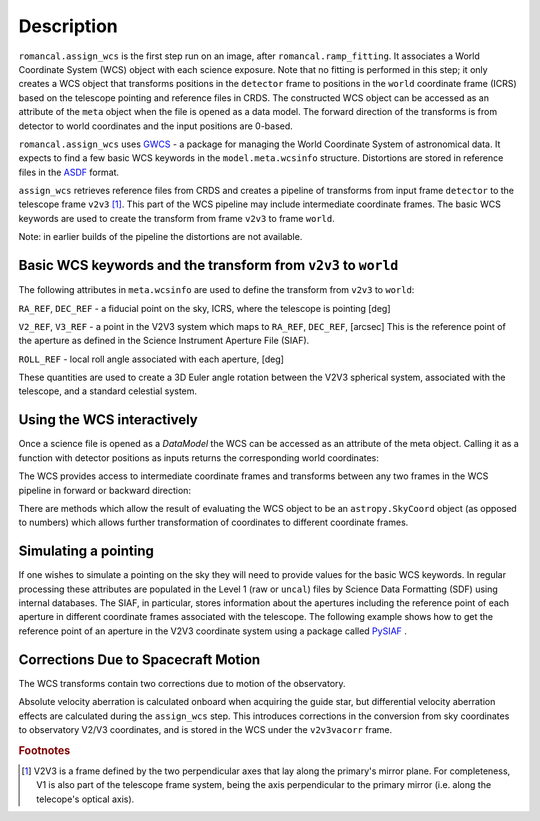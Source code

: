 
Description
===========

``romancal.assign_wcs`` is the first step run on an image, after ``romancal.ramp_fitting``.
It associates a World Coordinate System (WCS) object with each science exposure.
Note that no fitting is performed in this step; it only creates a WCS object that
transforms positions in the ``detector`` frame to positions in the ``world``
coordinate frame (ICRS) based on the telescope pointing and reference files in CRDS.
The constructed WCS object can be accessed as an attribute of the ``meta`` object
when the file is opened as a data model. The forward direction of the transforms is
from detector to world coordinates and the input positions are 0-based.

``romancal.assign_wcs`` uses `GWCS <https://github.com/spacetelescope/gwcs>`__ -
a package for managing the World Coordinate System of astronomical data.
It expects to find a few basic WCS keywords in the
``model.meta.wcsinfo`` structure. Distortions are stored in reference files in the
`ASDF <http://asdf-standard.readthedocs.org/en/latest/>`__  format.

``assign_wcs`` retrieves reference files from CRDS and creates a pipeline of transforms from
input frame ``detector`` to the telescope frame ``v2v3`` [1]_. This part of the WCS pipeline may include
intermediate coordinate frames. The basic WCS keywords are used to create
the transform from frame ``v2v3`` to frame ``world``.

Note: in earlier builds of the pipeline the distortions are not available.

Basic WCS keywords and the transform from ``v2v3`` to ``world``
---------------------------------------------------------------

The following attributes in ``meta.wcsinfo`` are used to
define the transform from ``v2v3`` to ``world``:

``RA_REF``, ``DEC_REF`` - a fiducial point on the sky, ICRS, where the telescope is pointing [deg]

``V2_REF``, ``V3_REF`` - a point in the V2V3 system which maps to ``RA_REF``, ``DEC_REF``, [arcsec]
This is the reference point of the aperture as defined in the Science Instrument Aperture File (SIAF).

``ROLL_REF`` - local roll angle associated with each aperture, [deg]

These quantities are used to create a 3D Euler angle rotation between the V2V3 spherical system,
associated with the telescope, and a standard celestial system.

Using the WCS interactively
---------------------------

Once a science file is opened as a `DataModel` the WCS can be accessed as an attribute
of the meta object. Calling it as a function with detector positions as inputs returns the
corresponding world coordinates:

.. doctest-skip::

  >>> from roman_datamodels import datamodels as rdm
  >>> image = rdm.open('roman_assign_wcs.asdf')
  >>> ra, dec = image.meta.wcs(x, y)

The WCS provides access to intermediate coordinate frames
and transforms between any two frames in the WCS pipeline in forward or
backward direction:

.. doctest-skip::

  >>> image.meta.wcs.available_frames
      ['detector', 'v2v3', 'world']
  >>> v2world = image.meta.wcs.get_transform('v2v3', 'world')
  >>> ra, dec = v2world(v2, v3)
  >>> x1, y1 = image.meta.wcs.invert(ra, dec)

There are methods which allow the result of evaluating the WCS object
to be an ``astropy.SkyCoord`` object (as opposed to numbers) which allows
further transformation of coordinates to different coordinate frames.


Simulating a pointing
---------------------

If one wishes to simulate a pointing on the sky they will need to provide values for the basic
WCS keywords. In regular processing these attributes are populated in the Level 1
(raw or ``uncal``) files by Science Data Formatting (SDF) using internal databases.
The SIAF, in particular, stores information about the apertures including the reference point
of each aperture in different coordinate frames associated with the telescope.
The following example shows how to get the reference point of an aperture in the V2V3
coordinate system using a package called `PySIAF <https://github.com/spacetelescope/pysiaf>`__ .

.. doctest-skip::

  >>> import pysiaf
  >>> siaf = pysiaf.Siaf('Roman')
  >>> siaf.apertures # prints the names of all apertures in the SIAF
  >>> ap = siaf['WFI01_FULL']
  >>> V2_REF, V3_REF = ap.get_reference_point('tel')

Corrections Due to Spacecraft Motion
------------------------------------

The WCS transforms contain two corrections due to motion of the observatory.

Absolute velocity aberration is calculated onboard when acquiring the guide star, but
differential velocity aberration effects are calculated during the ``assign_wcs`` step.
This introduces corrections in the conversion from sky coordinates to observatory
V2/V3 coordinates, and is stored in the WCS under the ``v2v3vacorr`` frame.


.. rubric:: Footnotes

.. [1] V2V3 is a frame defined by the two perpendicular axes that lay along the primary's mirror plane.
        For completeness, V1 is also part of the telescope frame system, being the axis perpendicular
        to the primary mirror (i.e. along the telecope's optical axis).
